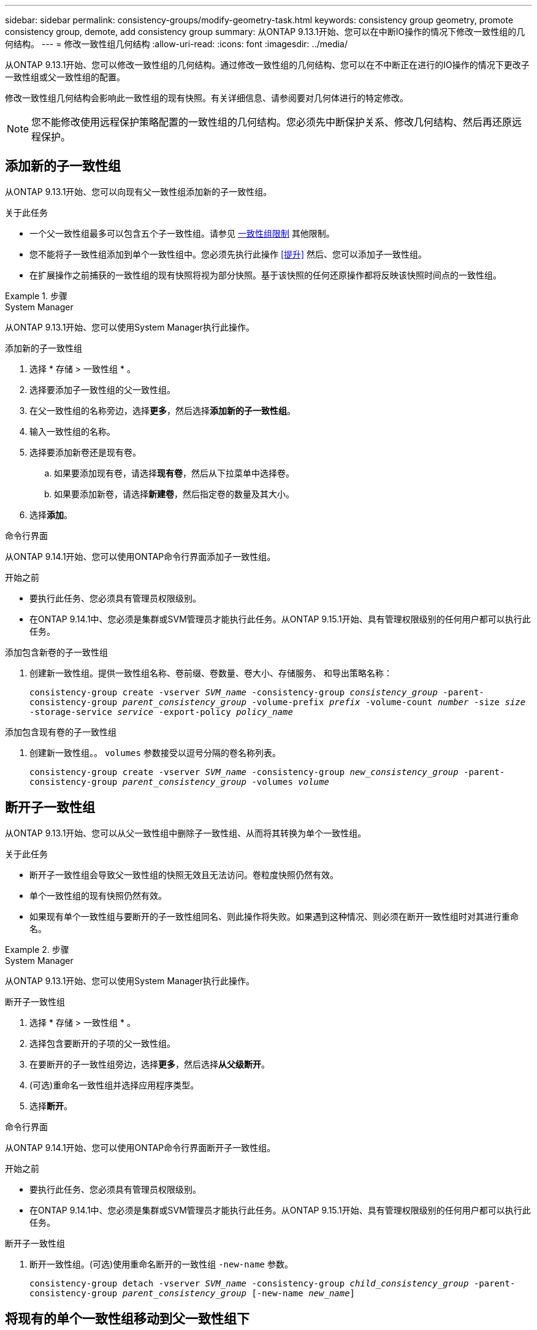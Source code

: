 ---
sidebar: sidebar 
permalink: consistency-groups/modify-geometry-task.html 
keywords: consistency group geometry, promote consistency group, demote, add consistency group 
summary: 从ONTAP 9.13.1开始、您可以在中断IO操作的情况下修改一致性组的几何结构。 
---
= 修改一致性组几何结构
:allow-uri-read: 
:icons: font
:imagesdir: ../media/


[role="lead"]
从ONTAP 9.13.1开始、您可以修改一致性组的几何结构。通过修改一致性组的几何结构、您可以在不中断正在进行的IO操作的情况下更改子一致性组或父一致性组的配置。

修改一致性组几何结构会影响此一致性组的现有快照。有关详细信息、请参阅要对几何体进行的特定修改。


NOTE: 您不能修改使用远程保护策略配置的一致性组的几何结构。您必须先中断保护关系、修改几何结构、然后再还原远程保护。



== 添加新的子一致性组

从ONTAP 9.13.1开始、您可以向现有父一致性组添加新的子一致性组。

.关于此任务
* 一个父一致性组最多可以包含五个子一致性组。请参见 xref:limits.html[一致性组限制] 其他限制。
* 您不能将子一致性组添加到单个一致性组中。您必须先执行此操作 <<提升>> 然后、您可以添加子一致性组。
* 在扩展操作之前捕获的一致性组的现有快照将视为部分快照。基于该快照的任何还原操作都将反映该快照时间点的一致性组。


.步骤
[role="tabbed-block"]
====
.System Manager
--
从ONTAP 9.13.1开始、您可以使用System Manager执行此操作。

.添加新的子一致性组
. 选择 * 存储 > 一致性组 * 。
. 选择要添加子一致性组的父一致性组。
. 在父一致性组的名称旁边，选择**更多**，然后选择**添加新的子一致性组**。
. 输入一致性组的名称。
. 选择要添加新卷还是现有卷。
+
.. 如果要添加现有卷，请选择**现有卷**，然后从下拉菜单中选择卷。
.. 如果要添加新卷，请选择**新建卷**，然后指定卷的数量及其大小。


. 选择**添加**。


--
.命令行界面
--
从ONTAP 9.14.1开始、您可以使用ONTAP命令行界面添加子一致性组。

.开始之前
* 要执行此任务、您必须具有管理员权限级别。
* 在ONTAP 9.14.1中、您必须是集群或SVM管理员才能执行此任务。从ONTAP 9.15.1开始、具有管理权限级别的任何用户都可以执行此任务。


.添加包含新卷的子一致性组
. 创建新一致性组。提供一致性组名称、卷前缀、卷数量、卷大小、存储服务、 和导出策略名称：
+
`consistency-group create -vserver _SVM_name_ -consistency-group _consistency_group_ -parent-consistency-group _parent_consistency_group_ -volume-prefix _prefix_ -volume-count _number_ -size _size_ -storage-service _service_ -export-policy _policy_name_`



.添加包含现有卷的子一致性组
. 创建新一致性组。。 `volumes` 参数接受以逗号分隔的卷名称列表。
+
`consistency-group create -vserver _SVM_name_ -consistency-group _new_consistency_group_ -parent-consistency-group _parent_consistency_group_ -volumes _volume_`



--
====


== 断开子一致性组

从ONTAP 9.13.1开始、您可以从父一致性组中删除子一致性组、从而将其转换为单个一致性组。

.关于此任务
* 断开子一致性组会导致父一致性组的快照无效且无法访问。卷粒度快照仍然有效。
* 单个一致性组的现有快照仍然有效。
* 如果现有单个一致性组与要断开的子一致性组同名、则此操作将失败。如果遇到这种情况、则必须在断开一致性组时对其进行重命名。


.步骤
[role="tabbed-block"]
====
.System Manager
--
从ONTAP 9.13.1开始、您可以使用System Manager执行此操作。

.断开子一致性组
. 选择 * 存储 > 一致性组 * 。
. 选择包含要断开的子项的父一致性组。
. 在要断开的子一致性组旁边，选择**更多**，然后选择**从父级断开**。
. (可选)重命名一致性组并选择应用程序类型。
. 选择**断开**。


--
.命令行界面
--
从ONTAP 9.14.1开始、您可以使用ONTAP命令行界面断开子一致性组。

.开始之前
* 要执行此任务、您必须具有管理员权限级别。
* 在ONTAP 9.14.1中、您必须是集群或SVM管理员才能执行此任务。从ONTAP 9.15.1开始、具有管理权限级别的任何用户都可以执行此任务。


.断开子一致性组
. 断开一致性组。(可选)使用重命名断开的一致性组 `-new-name` 参数。
+
`consistency-group detach -vserver _SVM_name_ -consistency-group _child_consistency_group_ -parent-consistency-group _parent_consistency_group_ [-new-name _new_name_]`



--
====


== 将现有的单个一致性组移动到父一致性组下

从ONTAP 9.13.1开始、您可以将现有的单个一致性组转换为子一致性组。您可以将一致性组移动到现有父一致性组下、也可以在移动操作期间创建新的父一致性组。

.关于此任务
* 父一致性组必须包含四个或更少的子级。一个父一致性组最多可以包含五个子一致性组。请参见 xref:limits.html[一致性组限制] 其他限制。
* 在此操作之前捕获的_parent一致性组的现有快照将视为部分快照。基于其中一个快照的任何还原操作都会反映快照时间点的一致性组。
* 此一致性组的现有一致性组快照仍有效。


.步骤
[role="tabbed-block"]
====
.System Manager
--
从ONTAP 9.13.1开始、您可以使用System Manager执行此操作。

.将现有的单个一致性组移动到父一致性组下
. 选择 * 存储 > 一致性组 * 。
. 选择要转换的一致性组。
. 选择**更多**，然后选择**移动到不同的一致性组**。
. (可选)为一致性组输入新名称并选择组件类型。默认情况下、组件类型为"其他"。
. 选择是要迁移到现有父一致性组还是创建新的父一致性组：
+
.. 要迁移到现有父一致性组、请选择**现有一致性组**、然后从下拉菜单中选择一致性组。
.. 要创建新的父一致性组，请选择**新建一致性组**，然后为新一致性组提供一个名称。


. 选择**移动**。


--
.命令行界面
--
从ONTAP 9.14.1开始、您可以使用ONTAP命令行界面将单个一致性组移动到父一致性组下。

.开始之前
* 要执行此任务、您必须具有管理员权限级别。
* 在ONTAP 9.14.1中、您必须是集群或SVM管理员才能执行此任务。从ONTAP 9.15.1开始、具有管理权限级别的任何用户都可以执行此任务。


.将一致性组移动到新的父一致性组下
. 创建新的父一致性组。。 `-consistency-groups` 参数会将任何现有一致性组迁移到新的父级。
+
`consistency-group attach -vserver _svm_name_ -consistency-group _parent_consistency_group_ -consistency-groups _child_consistency_group_`



.将一致性组移动到现有一致性组下
. 移动一致性组：
+
`consistency-group add -vserver _SVM_name_ -consistency-group _consistency_group_ -parent-consistency-group _parent_consistency_group_`



--
====


== 提升子一致性组

从ONTAP 9.13.1开始、您可以将单个一致性组提升为父一致性组。在将单个一致性组提升为父一致性组时、您还会创建一个新的子一致性组、该组会继承原始单个一致性组中的所有卷。

.关于此任务
* 如果要将子一致性组转换为父一致性组、则必须先执行此操作 <<detach>> 然后、子一致性组将遵循此操作步骤。
* 提升一致性组后、该一致性组的现有快照仍有效。


[role="tabbed-block"]
====
.System Manager
--
从ONTAP 9.13.1开始、您可以使用System Manager执行此操作。

.提升子一致性组
. 选择 * 存储 > 一致性组 * 。
. 选择要提升的一致性组。
. 选择**更多**，然后选择**提升到父一致性组**。
. 输入**名称**并为子一致性组选择**组件类型**。
. 选择**提升**。


--
.命令行界面
--
从ONTAP 9.14.1开始、您可以使用ONTAP命令行界面将单个一致性组移动到父一致性组下。

.开始之前
* 要执行此任务、您必须具有管理员权限级别。
* 在ONTAP 9.14.1中、您必须是集群或SVM管理员才能执行此任务。从ONTAP 9.15.1开始、具有管理权限级别的任何用户都可以执行此任务。


.提升子一致性组
. 提升一致性组。此命令将创建一个父一致性组和一个子一致性组。
+
`consistency-group promote -vserver _SVM_name_ -consistency-group _existing_consistency_group_ -new-name _new_child_consistency_group_`



--
====


== 将父级迁移到单个一致性组

从ONTAP 9.13.1开始、您可以将父一致性组迁移为单个一致性组。对父级进行分层会使一致性组的层次结构趋于一致、从而删除所有关联的子一致性组。此一致性组中的所有卷都将保留在新的单个一致性组下。

.关于此任务
* 将_parent一致性组的现有快照更改为单个一致性后、此一致性组的现有快照仍有效。降级后、该父级的任何关联_child一致性组的现有快照将无效。子一致性组中的各个卷快照仍可作为卷粒度快照进行访问。


.步骤
[role="tabbed-block"]
====
.System Manager
--
从ONTAP 9.13.1开始、您可以使用System Manager执行此操作。

.将一致性组从属于某个组
. 选择 * 存储 > 一致性组 * 。
. 选择要删除的父一致性组。
. 选择**更多**，然后**降级到单个一致性组**。
. 此时将显示一条警告、告知您所有关联的子一致性组都将被删除、并且其卷将移至新的单个一致性组下。选择**降级**以确认您了解其影响。


--
.命令行界面
--
从ONTAP 9.14.1开始、您可以使用ONTAP命令行界面来将一致性组降至较小的位置。

.开始之前
* 要执行此任务、您必须具有管理员权限级别。
* 在ONTAP 9.14.1中、您必须是集群或SVM管理员才能执行此任务。从ONTAP 9.15.1开始、具有管理权限级别的任何用户都可以执行此任务。


.将一致性组从属于某个组
. 将此一致性组的成员进行分组。使用可选 `-new-name` 用于重命名一致性组的参数。
+
`consistency-group demote -vserver _SVM_name_ -consistency-group _parent_consistency_group_ [-new-name _new_consistency_group_name_]`



--
====